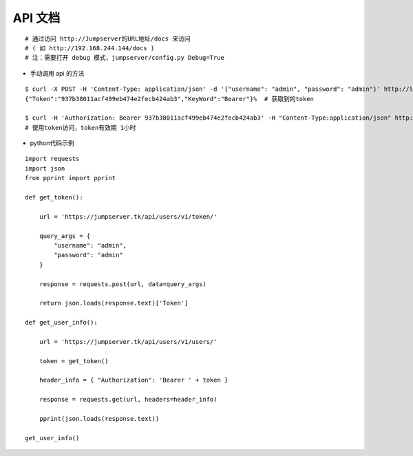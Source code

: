 API 文档
==========================

::

    # 通过访问 http://Jumpserver的URL地址/docs 来访问
    # ( 如 http://192.168.244.144/docs )
    # 注：需要打开 debug 模式，jumpserver/config.py Debug=True


- 手动调用 api 的方法
::

    $ curl -X POST -H 'Content-Type: application/json' -d '{"username": "admin", "password": "admin"}' http://localhost/api/users/v1/token/  # 获取token
    {"Token":"937b38011acf499eb474e2fecb424ab3","KeyWord":"Bearer"}%  # 获取到的token

    $ curl -H 'Authorization: Bearer 937b38011acf499eb474e2fecb424ab3' -H "Content-Type:application/json" http://localhost/api/users/v1/users/
    # 使用token访问，token有效期 1小时


- python代码示例
::

    import requests
    import json
    from pprint import pprint

    def get_token():

        url = 'https://jumpserver.tk/api/users/v1/token/'

        query_args = {
            "username": "admin",
            "password": "admin"
        }

        response = requests.post(url, data=query_args)

        return json.loads(response.text)['Token']

    def get_user_info():

        url = 'https://jumpserver.tk/api/users/v1/users/'

        token = get_token()

        header_info = { "Authorization": 'Bearer ' + token }

        response = requests.get(url, headers=header_info)

        pprint(json.loads(response.text))

    get_user_info()
